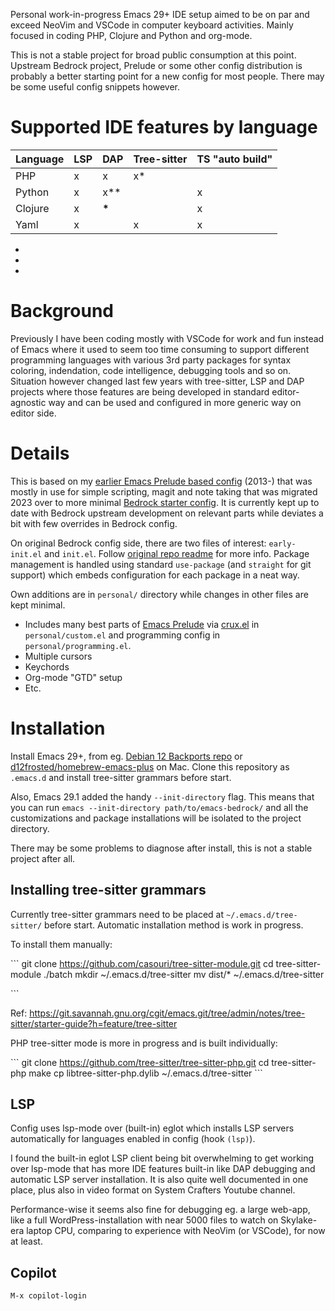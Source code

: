 Personal work-in-progress Emacs 29+ IDE setup aimed to be on par and exceed NeoVim and VSCode in computer keyboard activities. Mainly focused in coding PHP, Clojure and Python and org-mode.

This is not a stable project for broad public consumption at this point. Upstream Bedrock project, Prelude or some other config distribution is probably a better starting point for a new config for most people. There may be some useful config snippets however.

#+html: <p align="center"><img src="screenshots/fork.png" /></p>

* Supported IDE features by language

| Language | LSP | DAP | Tree-sitter | TS "auto build" |
|----------+-----+-----+-------------+-----------------|
| PHP      | x   | x   | x*          |                 |
| Python   | x   | x** |             | x               |
| Clojure  | x   | *** |             | x               |
| Yaml     | x   |     | x           | x               |

- * PHP tree-sitter needs to be improved to support embedded HTML and PHP eg. mixed documents. Related pull request https://github.com/nvim-treesitter/nvim-treesitter/pull/5876 issue which has been updated since I looked at it the last time.
- ** Python DAP is enabled but not tested
- *** Clojure uses Cider which provides step debugger
  
* Background

Previously I have been coding mostly with VSCode for work and fun instead of Emacs where it used to seem too time consuming to support different programming languages with various 3rd party packages for syntax coloring, indendation, code intelligence, debugging tools and so on. Situation however changed last few years with tree-sitter, LSP and DAP projects where those features are being developed in standard editor-agnostic way and can be used and configured in more generic way on editor side.

* Details

This is based on my [[https://github.com/jasalt/emacs-prelude][earlier Emacs Prelude based config]] (2013-) that was mostly in use for simple scripting, magit and note taking that was migrated 2023 over to more minimal [[https://sr.ht/~ashton314/emacs-bedrock/][Bedrock starter config]]. It is currently kept up to date with Bedrock upstream development on relevant parts while deviates a bit with few overrides in Bedrock config. 

On original Bedrock config side, there are two files of interest: =early-init.el= and =init.el=. Follow [[https://sr.ht/~ashton314/emacs-bedrock/][original repo readme]] for more info. Package management is handled using standard =use-package= (and =straight= for git support) which embeds configuration for each package in a neat way.

Own additions are in =personal/= directory while changes in other files are kept minimal.

- Includes many best parts of [[https://github.com/bbatsov/prelude][Emacs Prelude]] via [[https://github.com/bbatsov/crux][crux.el]] in =personal/custom.el= and programming config in =personal/programming.el=.
- Multiple cursors
- Keychords
- Org-mode "GTD" setup
- Etc.

* Installation

Install Emacs 29+, from eg. [[https://packages.debian.org/bookworm-backports/emacs][Debian 12 Backports repo]] or [[https://github.com/d12frosted/homebrew-emacs-plus][d12frosted/homebrew-emacs-plus]] on Mac. Clone this repository as =.emacs.d= and install tree-sitter grammars before start.

Also, Emacs 29.1 added the handy =--init-directory= flag. This means that you can run =emacs --init-directory path/to/emacs-bedrock/= and all the customizations and package installations will be isolated to the project directory. 

There may be some problems to diagnose after install, this is not a stable project after all.

** Installing tree-sitter grammars

Currently tree-sitter grammars need to be placed at =~/.emacs.d/tree-sitter/= before start. Automatic installation method is work in progress.

To install them manually:

```
git clone https://github.com/casouri/tree-sitter-module.git
cd tree-sitter-module
./batch
mkdir ~/.emacs.d/tree-sitter
mv dist/* ~/.emacs.d/tree-sitter

```

Ref: https://git.savannah.gnu.org/cgit/emacs.git/tree/admin/notes/tree-sitter/starter-guide?h=feature/tree-sitter


PHP tree-sitter mode is more in progress and is built individually:

```
git clone https://github.com/tree-sitter/tree-sitter-php.git
cd tree-sitter-php
make
cp libtree-sitter-php.dylib ~/.emacs.d/tree-sitter
```

** LSP
Config uses lsp-mode over (built-in) eglot which installs LSP servers automatically for languages enabled in config (hook =(lsp)=).

I found the built-in eglot LSP client being bit overwhelming to get working over lsp-mode that has more IDE features built-in like DAP debugging and automatic LSP server installation. It is also quite well documented in one place, plus also in video format on System Crafters Youtube channel.

Performance-wise it seems also fine for debugging eg. a large web-app, like a full WordPress-installation with near 5000 files to watch on Skylake-era laptop CPU, comparing to experience with NeoVim (or VSCode), for now at least.

** Copilot
=M-x copilot-login=
